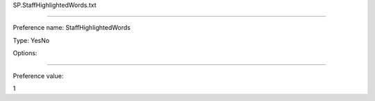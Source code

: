 SP.StaffHighlightedWords.txt

----------

Preference name: StaffHighlightedWords

Type: YesNo

Options: 

----------

Preference value: 



1

























